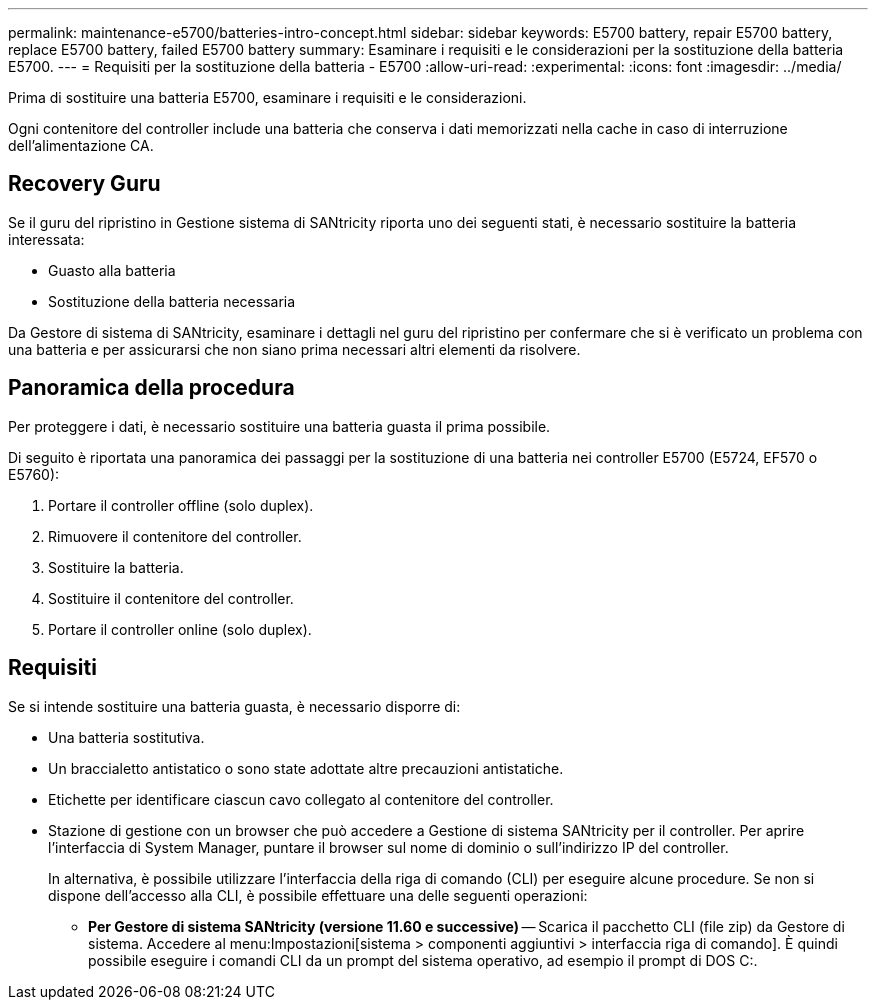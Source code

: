 ---
permalink: maintenance-e5700/batteries-intro-concept.html 
sidebar: sidebar 
keywords: E5700 battery, repair E5700 battery, replace E5700 battery, failed E5700 battery 
summary: Esaminare i requisiti e le considerazioni per la sostituzione della batteria E5700. 
---
= Requisiti per la sostituzione della batteria - E5700
:allow-uri-read: 
:experimental: 
:icons: font
:imagesdir: ../media/


[role="lead"]
Prima di sostituire una batteria E5700, esaminare i requisiti e le considerazioni.

Ogni contenitore del controller include una batteria che conserva i dati memorizzati nella cache in caso di interruzione dell'alimentazione CA.



== Recovery Guru

Se il guru del ripristino in Gestione sistema di SANtricity riporta uno dei seguenti stati, è necessario sostituire la batteria interessata:

* Guasto alla batteria
* Sostituzione della batteria necessaria


Da Gestore di sistema di SANtricity, esaminare i dettagli nel guru del ripristino per confermare che si è verificato un problema con una batteria e per assicurarsi che non siano prima necessari altri elementi da risolvere.



== Panoramica della procedura

Per proteggere i dati, è necessario sostituire una batteria guasta il prima possibile.

Di seguito è riportata una panoramica dei passaggi per la sostituzione di una batteria nei controller E5700 (E5724, EF570 o E5760):

. Portare il controller offline (solo duplex).
. Rimuovere il contenitore del controller.
. Sostituire la batteria.
. Sostituire il contenitore del controller.
. Portare il controller online (solo duplex).




== Requisiti

Se si intende sostituire una batteria guasta, è necessario disporre di:

* Una batteria sostitutiva.
* Un braccialetto antistatico o sono state adottate altre precauzioni antistatiche.
* Etichette per identificare ciascun cavo collegato al contenitore del controller.
* Stazione di gestione con un browser che può accedere a Gestione di sistema SANtricity per il controller. Per aprire l'interfaccia di System Manager, puntare il browser sul nome di dominio o sull'indirizzo IP del controller.
+
In alternativa, è possibile utilizzare l'interfaccia della riga di comando (CLI) per eseguire alcune procedure. Se non si dispone dell'accesso alla CLI, è possibile effettuare una delle seguenti operazioni:

+
** *Per Gestore di sistema SANtricity (versione 11.60 e successive)* -- Scarica il pacchetto CLI (file zip) da Gestore di sistema. Accedere al menu:Impostazioni[sistema > componenti aggiuntivi > interfaccia riga di comando]. È quindi possibile eseguire i comandi CLI da un prompt del sistema operativo, ad esempio il prompt di DOS C:.



